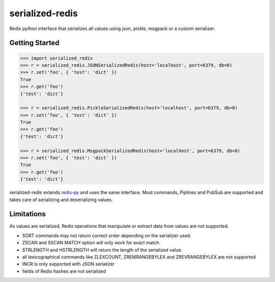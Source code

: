 serialized-redis
================

Redis python interface that serializes all values using json, pickle, msgpack or a custom serializer.

Getting Started
---------------

.. code-block:: pycon

    >>> import serialized_redis
    >>> r = serialized_redis.JSONSerializedRedis(host='localhost', port=6379, db=0)
    >>> r.set('foo', { 'test': 'dict' })
    True
    >>> r.get('foo')
    {'test': 'dict'}
    
    >>> r = serialized_redis.PickleSerializedRedis(host='localhost', port=6379, db=0)
    >>> r.set('foo', { 'test': 'dict' })
    True
    >>> r.get('foo')
    {'test': 'dict'}
    
    >>> r = serialized_redis.MsgpackSerializedRedis(host='localhost', port=6379, db=0)
    >>> r.set('foo', { 'test': 'dict' })
    True
    >>> r.get('foo')
    {'test': 'dict'}

serialized-redis extends `redis-py <https://github.com/andymccurdy/redis-py>`_ and uses the same interface.
Most commands, Piplines and PubSub are supported and takes care of serializing and deserializing values.

Limitations
-----------

As values are serialized, Redis operations that manipulate or extract data from values are not supported.

* SORT commands may not return correct order depending on the serializer used.
* ZSCAN and SSCAN MATCH option will only work for exact match.
* STRLENGTH and HSTRLENGTH will return the length of the serialized value.
* all lexicographical commands like ZLEXCOUNT, ZREMRANGEBYLEX and ZREVRANGEBYLEX are not supported
* INCR is only supported with JSON serializer
* fields of Redis hashes are not serialized


